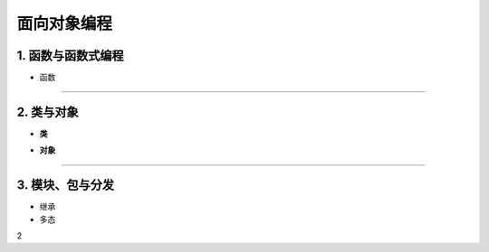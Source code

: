 面向对象编程
--------------

1. 函数与函数式编程
~~~~~~~~~~~~~~~~~~~~~~~~

- 函数


-----------------------------------------


2. 类与对象
~~~~~~~~~~~~~~~~~~~~~~~~~~~~~~~~

- **类**



.. raw:: html

 <font color="red">
 import class def and global nonlocal  not
 with as in from return
 if elif else assert pass break continue or yield
 try except finally raise for while lambda is  del</font>


- **对象**


-----------------------------------------

3. 模块、包与分发
~~~~~~~~~~~~~~~~~~~~

- 继承


- 多态






2